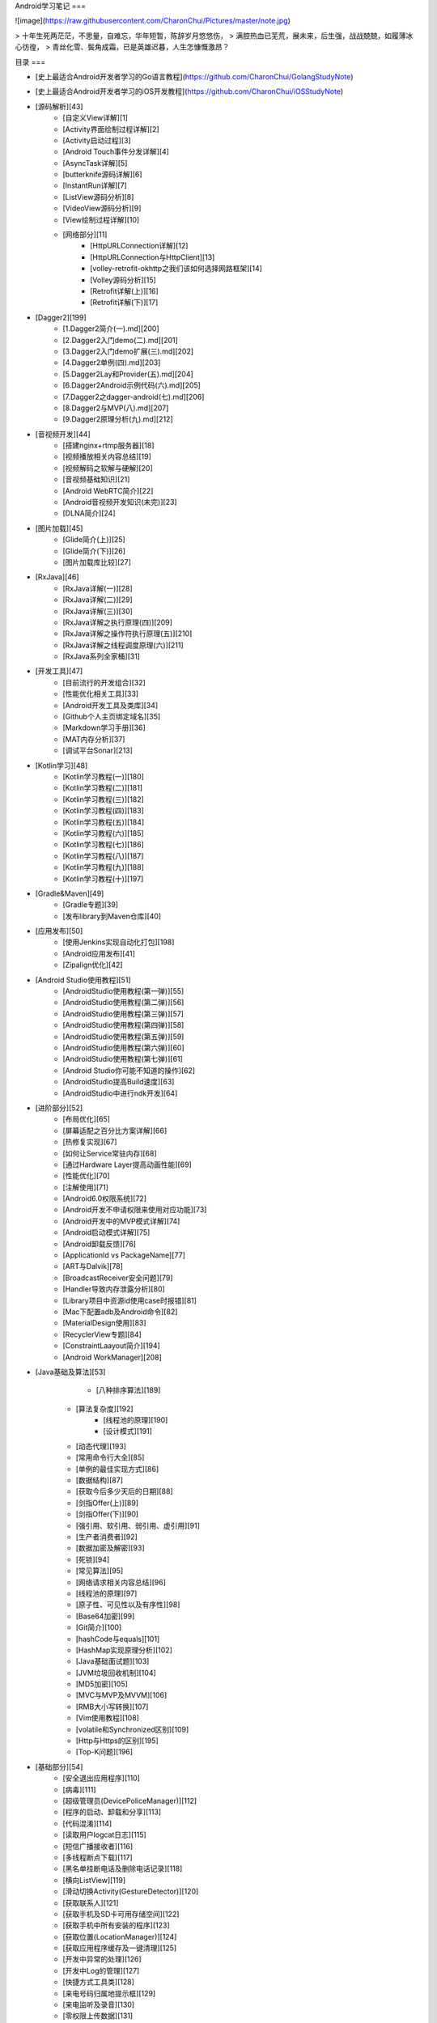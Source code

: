 Android学习笔记  
===

![image](https://raw.githubusercontent.com/CharonChui/Pictures/master/note.jpg)

> 十年生死两茫茫，不思量，自难忘，华年短暂，陈辞岁月悠悠伤，        
> 满腔热血已芜荒，展未来，后生强，战战兢兢，如履薄冰心彷徨，            
> 青丝化雪、鬓角成霜，已是英雄迟暮，人生怎慷慨激昂？


目录
===  

- [史上最适合Android开发者学习的Go语言教程](https://github.com/CharonChui/GolangStudyNote)
- [史上最适合Android开发者学习的iOS开发教程](https://github.com/CharonChui/iOSStudyNote)

- [源码解析][43] 
    - [自定义View详解][1]
    - [Activity界面绘制过程详解][2]
    - [Activity启动过程][3]
    - [Android Touch事件分发详解][4]
    - [AsyncTask详解][5]
    - [butterknife源码详解][6]
    - [InstantRun详解][7]
    - [ListView源码分析][8]
    - [VideoView源码分析][9]
    - [View绘制过程详解][10]
    - [网络部分][11]
        - [HttpURLConnection详解][12]
        - [HttpURLConnection与HttpClient][13]
        - [volley-retrofit-okhttp之我们该如何选择网路框架][14]
        - [Volley源码分析][15]
        - [Retrofit详解(上)][16]
        - [Retrofit详解(下)][17]

- [Dagger2][199]        
    - [1.Dagger2简介(一).md][200]
    - [2.Dagger2入门demo(二).md][201]    
    - [3.Dagger2入门demo扩展(三).md][202]
    - [4.Dagger2单例(四).md][203]
    - [5.Dagger2Lay和Provider(五).md][204]
    - [6.Dagger2Android示例代码(六).md][205]
    - [7.Dagger2之dagger-android(七).md][206]            
    - [8.Dagger2与MVP(八).md][207]    
    - [9.Dagger2原理分析(九).md][212]

- [音视频开发][44]
    - [搭建nginx+rtmp服务器][18]
    - [视频播放相关内容总结][19]
    - [视频解码之软解与硬解][20]
    - [音视频基础知识][21]
    - [Android WebRTC简介][22]
    - [Android音视频开发知识(未完)][23]
    - [DLNA简介][24]

-  [图片加载][45]
    - [Glide简介(上)][25]
    - [Glide简介(下)][26]
    - [图片加载库比较][27]


- [RxJava][46]
    - [RxJava详解(一)][28]
    - [RxJava详解(二)][29]
    - [RxJava详解(三)][30]
    - [RxJava详解之执行原理(四)][209]
    - [RxJava详解之操作符执行原理(五)][210]
    - [RxJava详解之线程调度原理(六)][211]
    - [RxJava系列全家桶][31]

- [开发工具][47]
    - [目前流行的开发组合][32]
    - [性能优化相关工具][33]
    - [Android开发工具及类库][34]
    - [Github个人主页绑定域名][35]
    - [Markdown学习手册][36]
    - [MAT内存分析][37]
    - [调试平台Sonar][213]

- [Kotlin学习][48]
    - [Kotlin学习教程(一)][180]
    - [Kotlin学习教程(二)][181]
    - [Kotlin学习教程(三)][182]
    - [Kotlin学习教程(四)][183]
    - [Kotlin学习教程(五)][184]
    - [Kotlin学习教程(六)][185]
    - [Kotlin学习教程(七)][186]
    - [Kotlin学习教程(八)][187]
    - [Kotlin学习教程(九)][188]
    - [Kotlin学习教程(十)][197]



- [Gradle&Maven][49]
    - [Gradle专题][39]
    - [发布library到Maven仓库][40]

- [应用发布][50]
    - [使用Jenkins实现自动化打包][198]
    - [Android应用发布][41]
    - [Zipalign优化][42]

- [Android Studio使用教程][51]
    - [AndroidStudio使用教程(第一弹)][55]
    - [AndroidStudio使用教程(第二弹)][56]    
    - [AndroidStudio使用教程(第三弹)][57]
    - [AndroidStudio使用教程(第四弹)][58]
    - [AndroidStudio使用教程(第五弹)][59]
    - [AndroidStudio使用教程(第六弹)][60]
    - [AndroidStudio使用教程(第七弹)][61]   
    - [Android Studio你可能不知道的操作][62]
    - [AndroidStudio提高Build速度][63]
    - [AndroidStudio中进行ndk开发][64]

- [进阶部分][52]  
    - [布局优化][65]
    - [屏幕适配之百分比方案详解][66]
    - [热修复实现][67]
    - [如何让Service常驻内存][68]
    - [通过Hardware Layer提高动画性能][69]
    - [性能优化][70]
    - [注解使用][71]
    - [Android6.0权限系统][72]
    - [Android开发不申请权限来使用对应功能][73]
    - [Android开发中的MVP模式详解][74]
    - [Android启动模式详解][75]
    - [Android卸载反馈][76]
    - [ApplicationId vs PackageName][77]
    - [ART与Dalvik][78]
    - [BroadcastReceiver安全问题][79]
    - [Handler导致内存泄露分析][80]
    - [Library项目中资源id使用case时报错][81]
    - [Mac下配置adb及Android命令][82]
    - [MaterialDesign使用][83]
    - [RecyclerView专题][84]
    - [ConstraintLaayout简介][194]
    - [Android WorkManager][208]

- [Java基础及算法][53]
	- [八种排序算法][189]
    - [算法复杂度][192]
	- [线程池的原理][190]
	- [设计模式][191]
    - [动态代理][193]
    - [常用命令行大全][85]
    - [单例的最佳实现方式][86]
    - [数据结构][87]
    - [获取今后多少天后的日期][88]
    - [剑指Offer(上)][89]
    - [剑指Offer(下)][90]
    - [强引用、软引用、弱引用、虚引用][91]
    - [生产者消费者][92]
    - [数据加密及解密][93]
    - [死锁][94]
    - [常见算法][95]
    - [网络请求相关内容总结][96]
    - [线程池的原理][97]
    - [原子性、可见性以及有序性][98]
    - [Base64加密][99]
    - [Git简介][100]
    - [hashCode与equals][101]
    - [HashMap实现原理分析][102]
    - [Java基础面试题][103]
    - [JVM垃圾回收机制][104]
    - [MD5加密][105]
    - [MVC与MVP及MVVM][106]
    - [RMB大小写转换][107]
    - [Vim使用教程][108]
    - [volatile和Synchronized区别][109]
    - [Http与Https的区别][195]
    - [Top-K问题][196]
- [基础部分][54] 
    - [安全退出应用程序][110]
    - [病毒][111]
    - [超级管理员(DevicePoliceManager)][112]
    - [程序的启动、卸载和分享][113]
    - [代码混淆][114]
    - [读取用户logcat日志][115]
    - [短信广播接收者][116]
    - [多线程断点下载][117]
    - [黑名单挂断电话及删除电话记录][118]
    - [横向ListView][119]
    - [滑动切换Activity(GestureDetector)][120]
    - [获取联系人][121]
    - [获取手机及SD卡可用存储空间][122]
    - [获取手机中所有安装的程序][123]
    - [获取位置(LocationManager)][124]
    - [获取应用程序缓存及一键清理][125]
    - [开发中异常的处理][126]
    - [开发中Log的管理][127]
    - [快捷方式工具类][128]
    - [来电号码归属地提示框][129]
    - [来电监听及录音][130]
    - [零权限上传数据][131]
    - [内存泄漏][132]
    - [屏幕适配][133]
    - [任务管理器(ActivityManager)][134]
    - [手机摇晃][135]
    - [竖着的Seekbar][136]
    - [数据存储][137]
    - [搜索框][138]
    - [锁屏以及解锁监听][139]
    - [文件上传][140]
    - [下拉刷新ListView][141]
    - [修改系统组件样式][142]
    - [音量及屏幕亮度调节][143]
    - [应用安装][144]
    - [应用后台唤醒后数据的刷新][145]
    - [知识大杂烩][146]
    - [资源文件拷贝的三种方式][147]
    - [自定义背景][148]
    - [自定义控件][149]
    - [自定义状态栏通知][150]
    - [自定义Toast][151]
    - [adb logcat使用简介][152]
    - [Android编码规范][153]
    - [Android动画][154]
    - [Android基础面试题][155]
    - [Android入门介绍][156]
    - [Android四大组件之ContentProvider][157]
    - [Android四大组件之Service][158]
    - [Ant打包][159]
    - [Bitmap优化][160]
    - [Fragment专题][161]
    - [Home键监听][162]
    - [HttpClient执行Get和Post请求][163]
    - [JNI_C语言基础][164]
    - [JNI基础][165]
    - [ListView专题][166]
    - [Parcelable及Serializable][167]
    - [PopupWindow细节][168]
    - [Scroller简介][169]
    - [ScrollingTabs][170]
    - [SDK Manager无法更新的问题][171]
    - [Selector使用][172]
    - [SlidingMenu][173]
    - [String格式化][174]
    - [TextView跑马灯效果][175]
    - [WebView总结][176]
    - [Widget(窗口小部件)][177]
    - [Wifi状态监听][178]
    - [XmlPullParser][179]
    

[1]: https://github.com/CharonChui/AndroidNote/blob/master/SourceAnalysis/%E8%87%AA%E5%AE%9A%E4%B9%89View%E8%AF%A6%E8%A7%A3.md        "自定义View详解" 
[2]: https://github.com/CharonChui/AndroidNote/blob/master/SourceAnalysis/Activity%E7%95%8C%E9%9D%A2%E7%BB%98%E5%88%B6%E8%BF%87%E7%A8%8B%E8%AF%A6%E8%A7%A3.md  "Activity界面绘制过程详解" 
[3]: https://github.com/CharonChui/AndroidNote/blob/master/SourceAnalysis/Activity%E5%90%AF%E5%8A%A8%E8%BF%87%E7%A8%8B.md    "Activity启动过程"
[4]: https://github.com/CharonChui/AndroidNote/blob/master/SourceAnalysis/Android%20Touch%E4%BA%8B%E4%BB%B6%E5%88%86%E5%8F%91%E8%AF%A6%E8%A7%A3.md    "Android Touch事件分发详解"
[5]: https://github.com/CharonChui/AndroidNote/blob/master/SourceAnalysis/AsyncTask%E8%AF%A6%E8%A7%A3.md   "AsyncTask详解"
[6]: https://github.com/CharonChui/AndroidNote/blob/master/SourceAnalysis/butterknife%E6%BA%90%E7%A0%81%E8%AF%A6%E8%A7%A3.md   "butterknife源码详解"
[7]: https://github.com/CharonChui/AndroidNote/blob/master/SourceAnalysis/InstantRun%E8%AF%A6%E8%A7%A3.md   "InstantRun详解"
[8]: https://github.com/CharonChui/AndroidNote/blob/master/SourceAnalysis/ListView源码分析.md   "ListView源码分析"
[9]: https://github.com/CharonChui/AndroidNote/blob/master/SourceAnalysis/VideoView%E6%BA%90%E7%A0%81%E5%88%86%E6%9E%90.md   "VideoView源码分析"
[10]: https://github.com/CharonChui/AndroidNote/blob/master/SourceAnalysis/View%E7%BB%98%E5%88%B6%E8%BF%87%E7%A8%8B%E8%AF%A6%E8%A7%A3.md   "View绘制过程详解"
[11]: https://github.com/CharonChui/AndroidNote/tree/master/SourceAnalysis/Netowork   "网络部分"
[12]: https://github.com/CharonChui/AndroidNote/blob/master/SourceAnalysis/Netowork/HttpURLConnection%E8%AF%A6%E8%A7%A3.md   "HttpURLConnection详解"
[13]: https://github.com/CharonChui/AndroidNote/blob/master/SourceAnalysis/Netowork/HttpURLConnection%E4%B8%8EHttpClient.md   "HttpURLConnection与HttpClient"
[14]: https://github.com/CharonChui/AndroidNote/blob/master/SourceAnalysis/Netowork/volley-retrofit-okhttp%E4%B9%8B%E6%88%91%E4%BB%AC%E8%AF%A5%E5%A6%82%E4%BD%95%E9%80%89%E6%8B%A9%E7%BD%91%E8%B7%AF%E6%A1%86%E6%9E%B6.md   "volley-retrofit-okhttp之我们该如何选择网路框架"
[15]: https://github.com/CharonChui/AndroidNote/blob/master/SourceAnalysis/Netowork/Volley%E6%BA%90%E7%A0%81%E5%88%86%E6%9E%90.md   "Volley源码分析"
[16]: https://github.com/CharonChui/AndroidNote/blob/master/SourceAnalysis/Netowork/Retrofit%E8%AF%A6%E8%A7%A3(%E4%B8%8A).md   "Retrofit详解(上)"
[17]: https://github.com/CharonChui/AndroidNote/blob/master/SourceAnalysis/Netowork/Retrofit%E8%AF%A6%E8%A7%A3(%E4%B8%8B).md   "Retrofit详解(下)"
[18]: https://github.com/CharonChui/AndroidNote/blob/master/VideoDevelopment/%E6%90%AD%E5%BB%BAnginx%2Brtmp%E6%9C%8D%E5%8A%A1%E5%99%A8.md   "搭建nginx+rtmp服务器"
[19]: https://github.com/CharonChui/AndroidNote/blob/master/VideoDevelopment/%E8%A7%86%E9%A2%91%E6%92%AD%E6%94%BE%E7%9B%B8%E5%85%B3%E5%86%85%E5%AE%B9%E6%80%BB%E7%BB%93.md   "视频播放相关内容总结"
[20]: https://github.com/CharonChui/AndroidNote/blob/master/VideoDevelopment/%E8%A7%86%E9%A2%91%E8%A7%A3%E7%A0%81%E4%B9%8B%E8%BD%AF%E8%A7%A3%E4%B8%8E%E7%A1%AC%E8%A7%A3.md   "视频解码之软解与硬解"
[21]: https://github.com/CharonChui/AndroidNote/blob/master/VideoDevelopment/%E9%9F%B3%E8%A7%86%E9%A2%91%E5%9F%BA%E7%A1%80%E7%9F%A5%E8%AF%86.md   "音视频基础知识"
[22]: https://github.com/CharonChui/AndroidNote/blob/master/VideoDevelopment/Android%20WebRTC%E7%AE%80%E4%BB%8B.md   "Android WebRTC简介"
[23]: https://github.com/CharonChui/AndroidNote/blob/master/VideoDevelopment/Android%E9%9F%B3%E8%A7%86%E9%A2%91%E5%BC%80%E5%8F%91.md   "Android音视频开发知识"
[24]: https://github.com/CharonChui/AndroidNote/blob/master/VideoDevelopment/DLNA%E7%AE%80%E4%BB%8B.md   "DLNA简介"
[25]: https://github.com/CharonChui/AndroidNote/blob/master/ImageLoaderLibrary/Glide%E7%AE%80%E4%BB%8B(%E4%B8%8A).md   "Glide简介(上)"
[26]: https://github.com/CharonChui/AndroidNote/blob/master/ImageLoaderLibrary/Glide%E7%AE%80%E4%BB%8B(%E4%B8%8B).md   "Glide简介(下)"
[27]: https://github.com/CharonChui/AndroidNote/blob/master/ImageLoaderLibrary/%E5%9B%BE%E7%89%87%E5%8A%A0%E8%BD%BD%E5%BA%93%E6%AF%94%E8%BE%83.md   "图片加载库比较"
[28]: https://github.com/CharonChui/AndroidNote/blob/master/RxJavaPart/1.RxJava%E8%AF%A6%E8%A7%A3(%E4%B8%80).md   "RxJava详解(一)"
[29]: https://github.com/CharonChui/AndroidNote/blob/master/RxJavaPart/2.RxJava%E8%AF%A6%E8%A7%A3(%E4%BA%8C).md   "RxJava详解(二)"
[30]: https://github.com/CharonChui/AndroidNote/blob/master/RxJavaPart/3.RxJava%E8%AF%A6%E8%A7%A3(%E4%B8%89).md   "RxJava详解(三)"
[31]: https://github.com/CharonChui/AndroidNote/blob/master/RxJavaPart/7.RxJava%E7%B3%BB%E5%88%97%E5%85%A8%E5%AE%B6%E6%A1%B6.md   "RxJava系列全家桶"
[32]: https://github.com/CharonChui/AndroidNote/blob/master/Tools%26Library/%E7%9B%AE%E5%89%8D%E6%B5%81%E8%A1%8C%E7%9A%84%E5%BC%80%E5%8F%91%E7%BB%84%E5%90%88.md   "目前流行的开发组合"
[33]: https://github.com/CharonChui/AndroidNote/blob/master/Tools%26Library/%E6%80%A7%E8%83%BD%E4%BC%98%E5%8C%96%E7%9B%B8%E5%85%B3%E5%B7%A5%E5%85%B7.md   "性能优化相关工具"
[34]: https://github.com/CharonChui/AndroidNote/blob/master/Tools%26Library/Android%E5%BC%80%E5%8F%91%E5%B7%A5%E5%85%B7%E5%8F%8A%E7%B1%BB%E5%BA%93.md   "Android开发工具及类库"
[35]: https://github.com/CharonChui/AndroidNote/blob/master/Tools%26Library/Github%E4%B8%AA%E4%BA%BA%E4%B8%BB%E9%A1%B5%E7%BB%91%E5%AE%9A%E5%9F%9F%E5%90%8D.md   "Github个人主页绑定域名"
[36]: https://github.com/CharonChui/AndroidNote/blob/master/Tools%26Library/Markdown%E5%AD%A6%E4%B9%A0%E6%89%8B%E5%86%8C.md   "Markdown学习手册"
[37]: https://github.com/CharonChui/AndroidNote/blob/master/Tools%26Library/MAT%E5%86%85%E5%AD%98%E5%88%86%E6%9E%90.md   "MAT内存分析"
[38]: https://github.com/CharonChui/AndroidNote/blob/master/KotlinCourse/Kotlin%E5%AD%A6%E4%B9%A0%E6%95%99%E7%A8%8B(%E4%B8%80).md   "Kotlin学习教程(一)(未完)"
[39]: https://github.com/CharonChui/AndroidNote/blob/master/Gradle%26Maven/Gradle%E4%B8%93%E9%A2%98.md   "Gradle专题"
[40]: https://github.com/CharonChui/AndroidNote/blob/master/Gradle%26Maven/%E5%8F%91%E5%B8%83library%E5%88%B0Maven%E4%BB%93%E5%BA%93.md   "发布library到Maven仓库"
[41]: https://github.com/CharonChui/AndroidNote/blob/master/AppPublish/Android%E5%BA%94%E7%94%A8%E5%8F%91%E5%B8%83.md   "Android应用发布"
[42]: https://github.com/CharonChui/AndroidNote/blob/master/AppPublish/Zipalign%E4%BC%98%E5%8C%96.md   "Zipalign优化"
[43]: https://github.com/CharonChui/AndroidNote/tree/master/SourceAnalysis   "源码解析"
[44]: https://github.com/CharonChui/AndroidNote/tree/master/VideoDevelopment   "音视频开发"
[45]: https://github.com/CharonChui/AndroidNote/tree/master/ImageLoaderLibrary   "图片加载"
[46]: https://github.com/CharonChui/AndroidNote/tree/master/RxJavaPart   "RxJava"
[47]: https://github.com/CharonChui/AndroidNote/tree/master/Tools%26Library   "开发工具"
[48]: https://github.com/CharonChui/AndroidNote/tree/master/KotlinCourse   "Kotlin学习"
[49]: https://github.com/CharonChui/AndroidNote/tree/master/Gradle%26Maven   "Gradle&Maven"
[50]: https://github.com/CharonChui/AndroidNote/tree/master/AppPublish   "应用发布"
[51]: https://github.com/CharonChui/AndroidNote/tree/master/AndroidStudioCourse   "Android Studio使用教程"
[52]: https://github.com/CharonChui/AndroidNote/tree/master/AdavancedPart   "进阶部分"
[53]: https://github.com/CharonChui/AndroidNote/tree/master/JavaKnowledge   "Java基础及算法"
[54]: https://github.com/CharonChui/AndroidNote/tree/master/BasicKnowledge   "基础部分"
[55]: https://github.com/CharonChui/AndroidNote/blob/master/AndroidStudioCourse/AndroidStudio%E4%BD%BF%E7%94%A8%E6%95%99%E7%A8%8B(%E7%AC%AC%E4%B8%80%E5%BC%B9).md   "AndroidStudio使用教程(第一弹)"
[56]: https://github.com/CharonChui/AndroidNote/blob/master/AndroidStudioCourse/AndroidStudio%E4%BD%BF%E7%94%A8%E6%95%99%E7%A8%8B(%E7%AC%AC%E4%BA%8C%E5%BC%B9).md   "AndroidStudio使用教程(第二弹)"
[57]: https://github.com/CharonChui/AndroidNote/blob/master/AndroidStudioCourse/AndroidStudio%E4%BD%BF%E7%94%A8%E6%95%99%E7%A8%8B(%E7%AC%AC%E4%B8%89%E5%BC%B9).md   "AndroidStudio使用教程(第三弹)"
[58]: https://github.com/CharonChui/AndroidNote/blob/master/AndroidStudioCourse/AndroidStudio%E4%BD%BF%E7%94%A8%E6%95%99%E7%A8%8B(%E7%AC%AC%E5%9B%9B%E5%BC%B9).md   "AndroidStudio使用教程(第四弹)"
[59]: https://github.com/CharonChui/AndroidNote/blob/master/AndroidStudioCourse/AndroidStudio%E4%BD%BF%E7%94%A8%E6%95%99%E7%A8%8B(%E7%AC%AC%E4%BA%94%E5%BC%B9).md   "AndroidStudio使用教程(第五弹)"
[60]: https://github.com/CharonChui/AndroidNote/blob/master/AndroidStudioCourse/AndroidStudio%E4%BD%BF%E7%94%A8%E6%95%99%E7%A8%8B(%E7%AC%AC%E5%85%AD%E5%BC%B9).md   "AndroidStudio使用教程(第六弹)"
[61]: https://github.com/CharonChui/AndroidNote/blob/master/AndroidStudioCourse/AndroidStudio%E4%BD%BF%E7%94%A8%E6%95%99%E7%A8%8B(%E7%AC%AC%E4%B8%83%E5%BC%B9).md   "AndroidStudio使用教程(第七弹)"
[62]: https://github.com/CharonChui/AndroidNote/blob/master/AndroidStudioCourse/Android%20Studio%E4%BD%A0%E5%8F%AF%E8%83%BD%E4%B8%8D%E7%9F%A5%E9%81%93%E7%9A%84%E6%93%8D%E4%BD%9C.md   "Android Studio你可能不知道的操作"
[63]: https://github.com/CharonChui/AndroidNote/blob/master/AndroidStudioCourse/AndroidStudio%E6%8F%90%E9%AB%98Build%E9%80%9F%E5%BA%A6.md   "AndroidStudio提高Build速度"
[64]: https://github.com/CharonChui/AndroidNote/blob/master/AndroidStudioCourse/AndroidStudio%E4%B8%AD%E8%BF%9B%E8%A1%8Cndk%E5%BC%80%E5%8F%91.md   "AndroidStudio中进行ndk开发"
[65]: https://github.com/CharonChui/AndroidNote/blob/master/AdavancedPart/%E5%B8%83%E5%B1%80%E4%BC%98%E5%8C%96.md   "布局优化"
[66]: https://github.com/CharonChui/AndroidNote/blob/master/AdavancedPart/%E5%B1%8F%E5%B9%95%E9%80%82%E9%85%8D%E4%B9%8B%E7%99%BE%E5%88%86%E6%AF%94%E6%96%B9%E6%A1%88%E8%AF%A6%E8%A7%A3.md   "屏幕适配之百分比方案详解"
[67]: https://github.com/CharonChui/AndroidNote/blob/master/AdavancedPart/%E7%83%AD%E4%BF%AE%E5%A4%8D%E5%AE%9E%E7%8E%B0.md   "热修复实现"
[68]: https://github.com/CharonChui/AndroidNote/blob/master/AdavancedPart/%E5%A6%82%E4%BD%95%E8%AE%A9Service%E5%B8%B8%E9%A9%BB%E5%86%85%E5%AD%98.md   "如何让Service常驻内存"
[69]: https://github.com/CharonChui/AndroidNote/blob/master/AdavancedPart/%E9%80%9A%E8%BF%87Hardware%20Layer%E6%8F%90%E9%AB%98%E5%8A%A8%E7%94%BB%E6%80%A7%E8%83%BD.md   "通过Hardware Layer提高动画性能"
[70]: https://github.com/CharonChui/AndroidNote/blob/master/AdavancedPart/%E6%80%A7%E8%83%BD%E4%BC%98%E5%8C%96.md   "性能优化"
[71]: https://github.com/CharonChui/AndroidNote/blob/master/AdavancedPart/%E6%B3%A8%E8%A7%A3%E4%BD%BF%E7%94%A8.md   "注解使用"
[72]: https://github.com/CharonChui/AndroidNote/blob/master/AdavancedPart/Android6.0%E6%9D%83%E9%99%90%E7%B3%BB%E7%BB%9F.md   "Android6.0权限系统"
[73]: https://github.com/CharonChui/AndroidNote/blob/master/AdavancedPart/Android%E5%BC%80%E5%8F%91%E4%B8%8D%E7%94%B3%E8%AF%B7%E6%9D%83%E9%99%90%E6%9D%A5%E4%BD%BF%E7%94%A8%E5%AF%B9%E5%BA%94%E5%8A%9F%E8%83%BD.md   "Android开发不申请权限来使用对应功能"
[74]: https://github.com/CharonChui/AndroidNote/blob/master/AdavancedPart/Android%E5%BC%80%E5%8F%91%E4%B8%AD%E7%9A%84MVP%E6%A8%A1%E5%BC%8F%E8%AF%A6%E8%A7%A3.md   "Android开发中的MVP模式详解"
[75]: https://github.com/CharonChui/AndroidNote/blob/master/AdavancedPart/Android%E5%90%AF%E5%8A%A8%E6%A8%A1%E5%BC%8F%E8%AF%A6%E8%A7%A3.md   "Android启动模式详解"
[76]: https://github.com/CharonChui/AndroidNote/blob/master/AdavancedPart/Android%E5%8D%B8%E8%BD%BD%E5%8F%8D%E9%A6%88.md   "Android卸载反馈"
[77]: https://github.com/CharonChui/AndroidNote/blob/master/AdavancedPart/ApplicationId%20vs%20PackageName.md   "ApplicationId vs PackageName"
[78]: https://github.com/CharonChui/AndroidNote/blob/master/AdavancedPart/ART%E4%B8%8EDalvik.md   "ART与Dalvik"
[79]: https://github.com/CharonChui/AndroidNote/blob/master/AdavancedPart/BroadcastReceiver%E5%AE%89%E5%85%A8%E9%97%AE%E9%A2%98.md   "BroadcastReceiver安全问题"
[80]: https://github.com/CharonChui/AndroidNote/blob/master/AdavancedPart/Handler%E5%AF%BC%E8%87%B4%E5%86%85%E5%AD%98%E6%B3%84%E9%9C%B2%E5%88%86%E6%9E%90.md   "Handler导致内存泄露分析"
[81]: https://github.com/CharonChui/AndroidNote/blob/master/AdavancedPart/Library%E9%A1%B9%E7%9B%AE%E4%B8%AD%E8%B5%84%E6%BA%90id%E4%BD%BF%E7%94%A8case%E6%97%B6%E6%8A%A5%E9%94%99.md   "Library项目中资源id使用case时报错"
[82]: https://github.com/CharonChui/AndroidNote/blob/master/AdavancedPart/Mac%E4%B8%8B%E9%85%8D%E7%BD%AEadb%E5%8F%8AAndroid%E5%91%BD%E4%BB%A4.md   "Mac下配置adb及Android命令"
[83]: https://github.com/CharonChui/AndroidNote/blob/master/AdavancedPart/MaterialDesign%E4%BD%BF%E7%94%A8.md   "MaterialDesign使用"
[84]: https://github.com/CharonChui/AndroidNote/blob/master/AdavancedPart/RecyclerView%E4%B8%93%E9%A2%98.md   "RecyclerView专题"
[85]: https://github.com/CharonChui/AndroidNote/blob/master/JavaKnowledge/%E5%B8%B8%E7%94%A8%E5%91%BD%E4%BB%A4%E8%A1%8C%E5%A4%A7%E5%85%A8.md   "常用命令行大全"
[86]: https://github.com/CharonChui/AndroidNote/blob/master/JavaKnowledge/%E5%8D%95%E4%BE%8B%E7%9A%84%E6%9C%80%E4%BD%B3%E5%AE%9E%E7%8E%B0%E6%96%B9%E5%BC%8F.md   "单例的最佳实现方式"
[87]: https://github.com/CharonChui/AndroidNote/blob/master/JavaKnowledge/%E6%95%B0%E6%8D%AE%E7%BB%93%E6%9E%84.md   "数据结构"
[88]: https://github.com/CharonChui/AndroidNote/blob/master/JavaKnowledge/%E8%8E%B7%E5%8F%96%E4%BB%8A%E5%90%8E%E5%A4%9A%E5%B0%91%E5%A4%A9%E5%90%8E%E7%9A%84%E6%97%A5%E6%9C%9F.md   "获取今后多少天后的日期"
[89]: https://github.com/CharonChui/AndroidNote/blob/master/JavaKnowledge/%E5%89%91%E6%8C%87Offer(%E4%B8%8A).md   "剑指Offer(上)"
[90]: https://github.com/CharonChui/AndroidNote/blob/master/JavaKnowledge/剑指Offer(下).md   "剑指Offer(下)"
[91]: https://github.com/CharonChui/AndroidNote/blob/master/JavaKnowledge/%E5%BC%BA%E5%BC%95%E7%94%A8%E3%80%81%E8%BD%AF%E5%BC%95%E7%94%A8%E3%80%81%E5%BC%B1%E5%BC%95%E7%94%A8%E3%80%81%E8%99%9A%E5%BC%95%E7%94%A8.md   "强引用、软引用、弱引用、虚引用"
[92]: https://github.com/CharonChui/AndroidNote/blob/master/JavaKnowledge/%E7%94%9F%E4%BA%A7%E8%80%85%E6%B6%88%E8%B4%B9%E8%80%85.md   "生产者消费者"
[93]: https://github.com/CharonChui/AndroidNote/blob/master/JavaKnowledge/%E6%95%B0%E6%8D%AE%E5%8A%A0%E5%AF%86%E5%8F%8A%E8%A7%A3%E5%AF%86.md   "数据加密及解密"
[94]: https://github.com/CharonChui/AndroidNote/blob/master/JavaKnowledge/%E6%AD%BB%E9%94%81.md   "死锁"
[95]: https://github.com/CharonChui/AndroidNote/blob/master/JavaKnowledge/%E5%B8%B8%E8%A7%81%E7%AE%97%E6%B3%95.md   "算法"
[96]: https://github.com/CharonChui/AndroidNote/blob/master/JavaKnowledge/%E7%BD%91%E7%BB%9C%E8%AF%B7%E6%B1%82%E7%9B%B8%E5%85%B3%E5%86%85%E5%AE%B9%E6%80%BB%E7%BB%93.md   "网络请求相关内容总结"
[97]: https://github.com/CharonChui/AndroidNote/blob/master/JavaKnowledge/%E7%BA%BF%E7%A8%8B%E6%B1%A0%E7%9A%84%E5%8E%9F%E7%90%86.md   "线程池的原理"
[98]: https://github.com/CharonChui/AndroidNote/blob/master/JavaKnowledge/%E5%8E%9F%E5%AD%90%E6%80%A7%E3%80%81%E5%8F%AF%E8%A7%81%E6%80%A7%E4%BB%A5%E5%8F%8A%E6%9C%89%E5%BA%8F%E6%80%A7.md   "原子性、可见性以及有序性"
[99]: https://github.com/CharonChui/AndroidNote/blob/master/JavaKnowledge/Base64%E5%8A%A0%E5%AF%86.md   "Base64加密"
[100]: https://github.com/CharonChui/AndroidNote/blob/master/JavaKnowledge/Git%E7%AE%80%E4%BB%8B.md   "Git简介"
[101]: https://github.com/CharonChui/AndroidNote/blob/master/JavaKnowledge/hashCode%E4%B8%8Eequals.md   "hashCode与equals"
[102]: https://github.com/CharonChui/AndroidNote/blob/master/JavaKnowledge/HashMap%E5%AE%9E%E7%8E%B0%E5%8E%9F%E7%90%86%E5%88%86%E6%9E%90.md   "HashMap实现原理分析"
[103]: https://github.com/CharonChui/AndroidNote/blob/master/JavaKnowledge/Java%E5%9F%BA%E7%A1%80%E9%9D%A2%E8%AF%95%E9%A2%98.md   "Java基础面试题"
[104]: https://github.com/CharonChui/AndroidNote/blob/master/JavaKnowledge/JVM%E5%9E%83%E5%9C%BE%E5%9B%9E%E6%94%B6%E6%9C%BA%E5%88%B6.md   "JVM垃圾回收机制"
[105]: https://github.com/CharonChui/AndroidNote/blob/master/JavaKnowledge/MD5%E5%8A%A0%E5%AF%86.md   "MD5加密"
[106]: https://github.com/CharonChui/AndroidNote/blob/master/JavaKnowledge/MVC%E4%B8%8EMVP%E5%8F%8AMVVM.md   "MVC与MVP及MVVM"
[107]: https://github.com/CharonChui/AndroidNote/blob/master/JavaKnowledge/RMB%E5%A4%A7%E5%B0%8F%E5%86%99%E8%BD%AC%E6%8D%A2.md   "RMB大小写转换"
[108]: https://github.com/CharonChui/AndroidNote/blob/master/JavaKnowledge/Vim%E4%BD%BF%E7%94%A8%E6%95%99%E7%A8%8B.md   "Vim使用教程"
[109]: https://github.com/CharonChui/AndroidNote/blob/master/JavaKnowledge/volatile%E5%92%8CSynchronized%E5%8C%BA%E5%88%AB.md   "volatile和Synchronized区别"
[110]: https://github.com/CharonChui/AndroidNote/blob/master/BasicKnowledge/%E5%AE%89%E5%85%A8%E9%80%80%E5%87%BA%E5%BA%94%E7%94%A8%E7%A8%8B%E5%BA%8F.md   "安全退出应用程序"
[111]: https://github.com/CharonChui/AndroidNote/blob/master/BasicKnowledge/%E7%97%85%E6%AF%92.md   "病毒"
[112]: https://github.com/CharonChui/AndroidNote/blob/master/BasicKnowledge/%E8%B6%85%E7%BA%A7%E7%AE%A1%E7%90%86%E5%91%98(DevicePoliceManager).md   "超级管理员(DevicePoliceManager)"
[113]: https://github.com/CharonChui/AndroidNote/blob/master/BasicKnowledge/%E7%A8%8B%E5%BA%8F%E7%9A%84%E5%90%AF%E5%8A%A8%E3%80%81%E5%8D%B8%E8%BD%BD%E5%92%8C%E5%88%86%E4%BA%AB.md   "程序的启动、卸载和分享"
[114]: https://github.com/CharonChui/AndroidNote/blob/master/BasicKnowledge/%E4%BB%A3%E7%A0%81%E6%B7%B7%E6%B7%86.md   "代码混淆"
[115]: https://github.com/CharonChui/AndroidNote/blob/master/BasicKnowledge/%E8%AF%BB%E5%8F%96%E7%94%A8%E6%88%B7logcat%E6%97%A5%E5%BF%97.md   "读取用户logcat日志"
[116]: https://github.com/CharonChui/AndroidNote/blob/master/BasicKnowledge/%E7%9F%AD%E4%BF%A1%E5%B9%BF%E6%92%AD%E6%8E%A5%E6%94%B6%E8%80%85.md   "短信广播接收者"
[117]: https://github.com/CharonChui/AndroidNote/blob/master/BasicKnowledge/%E5%A4%9A%E7%BA%BF%E7%A8%8B%E6%96%AD%E7%82%B9%E4%B8%8B%E8%BD%BD.md   "多线程断点下载"
[118]: https://github.com/CharonChui/AndroidNote/blob/master/BasicKnowledge/%E9%BB%91%E5%90%8D%E5%8D%95%E6%8C%82%E6%96%AD%E7%94%B5%E8%AF%9D%E5%8F%8A%E5%88%A0%E9%99%A4%E7%94%B5%E8%AF%9D%E8%AE%B0%E5%BD%95.md   "黑名单挂断电话及删除电话记录"
[119]: https://github.com/CharonChui/AndroidNote/blob/master/BasicKnowledge/%E6%A8%AA%E5%90%91ListView.md   "横向ListView"
[120]: https://github.com/CharonChui/AndroidNote/blob/master/BasicKnowledge/%E6%BB%91%E5%8A%A8%E5%88%87%E6%8D%A2Activity(GestureDetector).md   "滑动切换Activity(GestureDetector)"
[121]: https://github.com/CharonChui/AndroidNote/blob/master/BasicKnowledge/%E8%8E%B7%E5%8F%96%E8%81%94%E7%B3%BB%E4%BA%BA.md   "获取联系人"
[122]: https://github.com/CharonChui/AndroidNote/blob/master/BasicKnowledge/%E8%8E%B7%E5%8F%96%E6%89%8B%E6%9C%BA%E5%8F%8ASD%E5%8D%A1%E5%8F%AF%E7%94%A8%E5%AD%98%E5%82%A8%E7%A9%BA%E9%97%B4.md   "获取手机及SD卡可用存储空间"
[123]: https://github.com/CharonChui/AndroidNote/blob/master/BasicKnowledge/%E8%8E%B7%E5%8F%96%E6%89%8B%E6%9C%BA%E4%B8%AD%E6%89%80%E6%9C%89%E5%AE%89%E8%A3%85%E7%9A%84%E7%A8%8B%E5%BA%8F.md   "获取手机中所有安装的程序"
[124]: https://github.com/CharonChui/AndroidNote/blob/master/BasicKnowledge/%E8%8E%B7%E5%8F%96%E4%BD%8D%E7%BD%AE(LocationManager).md   "获取位置(LocationManager)"
[125]: https://github.com/CharonChui/AndroidNote/blob/master/BasicKnowledge/%E8%8E%B7%E5%8F%96%E5%BA%94%E7%94%A8%E7%A8%8B%E5%BA%8F%E7%BC%93%E5%AD%98%E5%8F%8A%E4%B8%80%E9%94%AE%E6%B8%85%E7%90%86.md   "获取应用程序缓存及一键清理"
[126]: https://github.com/CharonChui/AndroidNote/blob/master/BasicKnowledge/%E5%BC%80%E5%8F%91%E4%B8%AD%E5%BC%82%E5%B8%B8%E7%9A%84%E5%A4%84%E7%90%86.md   "开发中异常的处理"
[127]: https://github.com/CharonChui/AndroidNote/blob/master/BasicKnowledge/%E5%BC%80%E5%8F%91%E4%B8%ADLog%E7%9A%84%E7%AE%A1%E7%90%86.md   "开发中Log的管理"
[128]: https://github.com/CharonChui/AndroidNote/blob/master/BasicKnowledge/%E5%BF%AB%E6%8D%B7%E6%96%B9%E5%BC%8F%E5%B7%A5%E5%85%B7%E7%B1%BB.md   "快捷方式工具类"
[129]: https://github.com/CharonChui/AndroidNote/blob/master/BasicKnowledge/%E6%9D%A5%E7%94%B5%E5%8F%B7%E7%A0%81%E5%BD%92%E5%B1%9E%E5%9C%B0%E6%8F%90%E7%A4%BA%E6%A1%86.md   "来电号码归属地提示框"
[130]: https://github.com/CharonChui/AndroidNote/blob/master/BasicKnowledge/%E6%9D%A5%E7%94%B5%E7%9B%91%E5%90%AC%E5%8F%8A%E5%BD%95%E9%9F%B3.md   "来电监听及录音"
[131]: https://github.com/CharonChui/AndroidNote/blob/master/BasicKnowledge/%E9%9B%B6%E6%9D%83%E9%99%90%E4%B8%8A%E4%BC%A0%E6%95%B0%E6%8D%AE.md   "零权限上传数据"
[132]: https://github.com/CharonChui/AndroidNote/blob/master/BasicKnowledge/%E5%86%85%E5%AD%98%E6%B3%84%E6%BC%8F.md   "内存泄漏"
[133]: https://github.com/CharonChui/AndroidNote/blob/master/BasicKnowledge/%E5%B1%8F%E5%B9%95%E9%80%82%E9%85%8D.md   "屏幕适配"
[134]: https://github.com/CharonChui/AndroidNote/blob/master/BasicKnowledge/%E4%BB%BB%E5%8A%A1%E7%AE%A1%E7%90%86%E5%99%A8(ActivityManager).md   "任务管理器(ActivityManager)"
[135]: https://github.com/CharonChui/AndroidNote/blob/master/BasicKnowledge/%E6%89%8B%E6%9C%BA%E6%91%87%E6%99%83.md   "手机摇晃"
[136]: https://github.com/CharonChui/AndroidNote/blob/master/BasicKnowledge/%E7%AB%96%E7%9D%80%E7%9A%84Seekbar.md   "竖着的Seekbar"
[137]: https://github.com/CharonChui/AndroidNote/blob/master/BasicKnowledge/%E6%95%B0%E6%8D%AE%E5%AD%98%E5%82%A8.md   "数据存储"
[138]: https://github.com/CharonChui/AndroidNote/blob/master/BasicKnowledge/%E6%90%9C%E7%B4%A2%E6%A1%86.md   "搜索框"
[139]: https://github.com/CharonChui/AndroidNote/blob/master/BasicKnowledge/%E9%94%81%E5%B1%8F%E4%BB%A5%E5%8F%8A%E8%A7%A3%E9%94%81%E7%9B%91%E5%90%AC.md   "锁屏以及解锁监听"
[140]: https://github.com/CharonChui/AndroidNote/blob/master/BasicKnowledge/%E6%96%87%E4%BB%B6%E4%B8%8A%E4%BC%A0.md   "文件上传"
[141]: https://github.com/CharonChui/AndroidNote/blob/master/BasicKnowledge/%E4%B8%8B%E6%8B%89%E5%88%B7%E6%96%B0ListView.md   "下拉刷新ListView"
[142]: https://github.com/CharonChui/AndroidNote/blob/master/BasicKnowledge/%E4%BF%AE%E6%94%B9%E7%B3%BB%E7%BB%9F%E7%BB%84%E4%BB%B6%E6%A0%B7%E5%BC%8F.md   "修改系统组件样式"
[143]: https://github.com/CharonChui/AndroidNote/blob/master/BasicKnowledge/%E9%9F%B3%E9%87%8F%E5%8F%8A%E5%B1%8F%E5%B9%95%E4%BA%AE%E5%BA%A6%E8%B0%83%E8%8A%82.md   "音量及屏幕亮度调节"
[144]: https://github.com/CharonChui/AndroidNote/blob/master/BasicKnowledge/%E5%BA%94%E7%94%A8%E5%AE%89%E8%A3%85.md   "应用安装"
[145]: https://github.com/CharonChui/AndroidNote/blob/master/BasicKnowledge/%E5%BA%94%E7%94%A8%E5%90%8E%E5%8F%B0%E5%94%A4%E9%86%92%E5%90%8E%E6%95%B0%E6%8D%AE%E7%9A%84%E5%88%B7%E6%96%B0.md   "应用后台唤醒后数据的刷新"
[146]: https://github.com/CharonChui/AndroidNote/blob/master/BasicKnowledge/%E7%9F%A5%E8%AF%86%E5%A4%A7%E6%9D%82%E7%83%A9.md   "知识大杂烩"
[147]: https://github.com/CharonChui/AndroidNote/blob/master/BasicKnowledge/%E8%B5%84%E6%BA%90%E6%96%87%E4%BB%B6%E6%8B%B7%E8%B4%9D%E7%9A%84%E4%B8%89%E7%A7%8D%E6%96%B9%E5%BC%8F.md   "资源文件拷贝的三种方式"
[148]: https://github.com/CharonChui/AndroidNote/blob/master/BasicKnowledge/%E8%87%AA%E5%AE%9A%E4%B9%89%E8%83%8C%E6%99%AF.md   "自定义背景"
[149]: https://github.com/CharonChui/AndroidNote/blob/master/BasicKnowledge/%E8%87%AA%E5%AE%9A%E4%B9%89%E6%8E%A7%E4%BB%B6.md   "自定义控件"
[150]: https://github.com/CharonChui/AndroidNote/blob/master/BasicKnowledge/%E8%87%AA%E5%AE%9A%E4%B9%89%E7%8A%B6%E6%80%81%E6%A0%8F%E9%80%9A%E7%9F%A5.md   "自定义状态栏通知"
[151]: https://github.com/CharonChui/AndroidNote/blob/master/BasicKnowledge/%E8%87%AA%E5%AE%9A%E4%B9%89Toast.md   "自定义Toast"
[152]: https://github.com/CharonChui/AndroidNote/blob/master/BasicKnowledge/adb%20logcat%E4%BD%BF%E7%94%A8%E7%AE%80%E4%BB%8B.md   "adb logcat使用简介"
[153]: https://github.com/CharonChui/AndroidNote/blob/master/BasicKnowledge/Android%E7%BC%96%E7%A0%81%E8%A7%84%E8%8C%83.md   "Android编码规范"
[154]: https://github.com/CharonChui/AndroidNote/blob/master/BasicKnowledge/Android%E5%8A%A8%E7%94%BB.md   "Android动画"
[155]: https://github.com/CharonChui/AndroidNote/blob/master/BasicKnowledge/Android%E5%9F%BA%E7%A1%80%E9%9D%A2%E8%AF%95%E9%A2%98.md   "Android基础面试题"
[156]: https://github.com/CharonChui/AndroidNote/blob/master/BasicKnowledge/Android%E5%85%A5%E9%97%A8%E4%BB%8B%E7%BB%8D.md   "Android入门介绍"
[157]: https://github.com/CharonChui/AndroidNote/blob/master/BasicKnowledge/Android%E5%9B%9B%E5%A4%A7%E7%BB%84%E4%BB%B6%E4%B9%8BContentProvider.md   "Android四大组件之ContentProvider"
[158]: https://github.com/CharonChui/AndroidNote/blob/master/BasicKnowledge/Android%E5%9B%9B%E5%A4%A7%E7%BB%84%E4%BB%B6%E4%B9%8BService.md   "Android四大组件之Service"
[159]: https://github.com/CharonChui/AndroidNote/blob/master/BasicKnowledge/Ant%E6%89%93%E5%8C%85.md   "Ant打包"
[160]: https://github.com/CharonChui/AndroidNote/blob/master/BasicKnowledge/Bitmap%E4%BC%98%E5%8C%96.md   "Bitmap优化"
[161]: https://github.com/CharonChui/AndroidNote/blob/master/BasicKnowledge/Fragment%E4%B8%93%E9%A2%98.md   "Fragment专题"
[162]: https://github.com/CharonChui/AndroidNote/blob/master/BasicKnowledge/Home%E9%94%AE%E7%9B%91%E5%90%AC.md   "Home键监听"
[163]: https://github.com/CharonChui/AndroidNote/blob/master/BasicKnowledge/HttpClient%E6%89%A7%E8%A1%8CGet%E5%92%8CPost%E8%AF%B7%E6%B1%82.md   "HttpClient执行Get和Post请求"
[164]: https://github.com/CharonChui/AndroidNote/blob/master/BasicKnowledge/JNI_C%E8%AF%AD%E8%A8%80%E5%9F%BA%E7%A1%80.md   "JNI_C语言基础"
[165]: https://github.com/CharonChui/AndroidNote/blob/master/BasicKnowledge/JNI%E5%9F%BA%E7%A1%80.md   "JNI基础"
[166]: https://github.com/CharonChui/AndroidNote/blob/master/BasicKnowledge/ListView%E4%B8%93%E9%A2%98.md   "ListView专题"
[167]: https://github.com/CharonChui/AndroidNote/blob/master/BasicKnowledge/Parcelable%E5%8F%8ASerializable.md   "Parcelable及Serializable"
[168]: https://github.com/CharonChui/AndroidNote/blob/master/BasicKnowledge/PopupWindow%E7%BB%86%E8%8A%82.md   "PopupWindow细节"
[169]: https://github.com/CharonChui/AndroidNote/blob/master/BasicKnowledge/Scroller%E7%AE%80%E4%BB%8B.md   "Scroller简介"
[170]: https://github.com/CharonChui/AndroidNote/blob/master/BasicKnowledge/ScrollingTabs.md   "ScrollingTabs"
[171]: https://github.com/CharonChui/AndroidNote/blob/master/BasicKnowledge/SDK%20Manager%E6%97%A0%E6%B3%95%E6%9B%B4%E6%96%B0%E7%9A%84%E9%97%AE%E9%A2%98.md   "SDK Manager无法更新的问题"
[172]: https://github.com/CharonChui/AndroidNote/blob/master/BasicKnowledge/Selector%E4%BD%BF%E7%94%A8.md   "Selector使用"
[173]: https://github.com/CharonChui/AndroidNote/blob/master/BasicKnowledge/SlidingMenu.md   "SlidingMenu"
[174]: https://github.com/CharonChui/AndroidNote/blob/master/BasicKnowledge/String%E6%A0%BC%E5%BC%8F%E5%8C%96.md   "String格式化"
[175]: https://github.com/CharonChui/AndroidNote/blob/master/BasicKnowledge/TextView%E8%B7%91%E9%A9%AC%E7%81%AF%E6%95%88%E6%9E%9C.md   "TextView跑马灯效果"
[176]: https://github.com/CharonChui/AndroidNote/blob/master/BasicKnowledge/WebView%E6%80%BB%E7%BB%93.md   "WebView总结"
[177]: https://github.com/CharonChui/AndroidNote/blob/master/BasicKnowledge/Widget(%E7%AA%97%E5%8F%A3%E5%B0%8F%E9%83%A8%E4%BB%B6).md   "Widget(窗口小部件)"
[178]: https://github.com/CharonChui/AndroidNote/blob/master/BasicKnowledge/Wifi%E7%8A%B6%E6%80%81%E7%9B%91%E5%90%AC.md   "Wifi状态监听"
[179]: https://github.com/CharonChui/AndroidNote/blob/master/BasicKnowledge/XmlPullParser.md   "XmlPullParser"


[180]: https://github.com/CharonChui/AndroidNote/blob/master/KotlinCourse/Kotlin%E5%AD%A6%E4%B9%A0%E6%95%99%E7%A8%8B(%E4%B8%80).md "Kotlin学习教程(一)"
[181]: https://github.com/CharonChui/AndroidNote/blob/master/KotlinCourse/Kotlin%E5%AD%A6%E4%B9%A0%E6%95%99%E7%A8%8B(%E4%BA%8C).md "Kotlin学习教程(二)"
[182]: https://github.com/CharonChui/AndroidNote/blob/master/KotlinCourse/Kotlin%E5%AD%A6%E4%B9%A0%E6%95%99%E7%A8%8B(%E4%B8%89).md "Kotlin学习教程(三)"
[183]: https://github.com/CharonChui/AndroidNote/blob/master/KotlinCourse/Kotlin%E5%AD%A6%E4%B9%A0%E6%95%99%E7%A8%8B(%E5%9B%9B).md "Kotlin学习教程(四)"
[184]: https://github.com/CharonChui/AndroidNote/blob/master/KotlinCourse/Kotlin%E5%AD%A6%E4%B9%A0%E6%95%99%E7%A8%8B(%E4%BA%94).md "Kotlin学习教程(五)"
[185]: https://github.com/CharonChui/AndroidNote/blob/master/KotlinCourse/Kotlin%E5%AD%A6%E4%B9%A0%E6%95%99%E7%A8%8B(%E5%85%AD).md "Kotlin学习教程(六)"
[186]: https://github.com/CharonChui/AndroidNote/blob/master/KotlinCourse/Kotlin%E5%AD%A6%E4%B9%A0%E6%95%99%E7%A8%8B(%E4%B8%83).md "Kotlin学习教程(七)"
[187]: https://github.com/CharonChui/AndroidNote/blob/master/KotlinCourse/Kotlin%E5%AD%A6%E4%B9%A0%E6%95%99%E7%A8%8B(%E5%85%AB).md "Kotlin学习教程(八)"
[188]: https://github.com/CharonChui/AndroidNote/blob/master/KotlinCourse/Kotlin%E5%AD%A6%E4%B9%A0%E6%95%99%E7%A8%8B(%E4%B9%9D).md "Kotlin学习教程(九)"
[189]: https://github.com/CharonChui/AndroidNote/blob/master/JavaKnowledge/%E5%85%AB%E7%A7%8D%E6%8E%92%E5%BA%8F%E7%AE%97%E6%B3%95.md "八种排序算法"
[190]: https://github.com/CharonChui/AndroidNote/blob/master/JavaKnowledge/%E7%BA%BF%E7%A8%8B%E6%B1%A0%E7%AE%80%E4%BB%8B.md "线程池简介"
[191]: https://github.com/CharonChui/AndroidNote/blob/master/JavaKnowledge/%E8%AE%BE%E8%AE%A1%E6%A8%A1%E5%BC%8F.md "设计模式"
[192]: https://github.com/CharonChui/AndroidNote/blob/master/JavaKnowledge/%E7%AE%97%E6%B3%95%E7%9A%84%E5%A4%8D%E6%9D%82%E5%BA%A6.md "算法复杂度"
[193]: https://github.com/CharonChui/AndroidNote/blob/master/JavaKnowledge/%E5%8A%A8%E6%80%81%E4%BB%A3%E7%90%86.md "动态代理"
[194]: https://github.com/CharonChui/AndroidNote/blob/master/AdavancedPart/ConstraintLaayout%E7%AE%80%E4%BB%8B.md "ConstraintLaayout简介"
[195]: https://github.com/CharonChui/AndroidNote/blob/master/JavaKnowledge/Http%E4%B8%8EHttps%E7%9A%84%E5%8C%BA%E5%88%AB.md "Http与Https的区别"
[196]: https://github.com/CharonChui/AndroidNote/blob/master/JavaKnowledge/Top-K%E9%97%AE%E9%A2%98.md "Top-K问题"
[197]: https://github.com/CharonChui/AndroidNote/blob/master/KotlinCourse/Kotlin%E5%AD%A6%E4%B9%A0%E6%95%99%E7%A8%8B(%E5%8D%81).md "Kotlin学习教程(十)"
[198]: https://github.com/CharonChui/AndroidNote/blob/master/AppPublish/%E4%BD%BF%E7%94%A8Jenkins%E5%AE%9E%E7%8E%B0%E8%87%AA%E5%8A%A8%E5%8C%96%E6%89%93%E5%8C%85.md "使用Jenkins实现自动化打包"
[199]: https://github.com/CharonChui/AndroidNote/tree/master/Dagger2 "Dagger2"
[200]: https://github.com/CharonChui/AndroidNote/blob/master/Dagger2/1.Dagger2%E7%AE%80%E4%BB%8B(%E4%B8%80).md  "1.Dagger2简介(一).md"
[201]: https://github.com/CharonChui/AndroidNote/blob/master/Dagger2/2.Dagger2%E5%85%A5%E9%97%A8demo(%E4%BA%8C).md  "2.Dagger2入门demo(二).md"
[202]: https://github.com/CharonChui/AndroidNote/blob/master/Dagger2/3.Dagger2%E5%85%A5%E9%97%A8demo%E6%89%A9%E5%B1%95(%E4%B8%89).md  "3.Dagger2入门demo扩展(三).md"
[203]: https://github.com/CharonChui/AndroidNote/blob/master/Dagger2/4.Dagger2%E5%8D%95%E4%BE%8B(%E5%9B%9B).md  "4.Dagger2单例(四).md"
[204]: https://github.com/CharonChui/AndroidNote/blob/master/Dagger2/5.Dagger2Lay%E5%92%8CProvider(%E4%BA%94).md  "5.Dagger2Lay和Provider(五).md"
[205]: https://github.com/CharonChui/AndroidNote/blob/master/Dagger2/6.Dagger2Android%E7%A4%BA%E4%BE%8B%E4%BB%A3%E7%A0%81(%E5%85%AD).md  "6.Dagger2Android示例代码(六).md"
[206]: https://github.com/CharonChui/AndroidNote/blob/master/Dagger2/7.Dagger2%E4%B9%8Bdagger-android(%E4%B8%83).md  "7.Dagger2之dagger-android(七).md"
[207]: https://github.com/CharonChui/AndroidNote/blob/master/Dagger2/8.Dagger2%E4%B8%8EMVP(%E5%85%AB).md  "8.Dagger2与MVP(八).md"
[208]: https://github.com/CharonChui/AndroidNote/blob/master/AdavancedPart/Android%20WorkManager.md  "Android WorkManager.md"

[209]: https://github.com/CharonChui/AndroidNote/blob/master/RxJavaPart/4.RxJava%E8%AF%A6%E8%A7%A3%E4%B9%8B%E6%89%A7%E8%A1%8C%E5%8E%9F%E7%90%86(%E5%9B%9B).md  "4.RxJava详解之执行原理(四)"
[210]: https://github.com/CharonChui/AndroidNote/blob/master/RxJavaPart/5.RxJava%E8%AF%A6%E8%A7%A3%E4%B9%8B%E6%93%8D%E4%BD%9C%E7%AC%A6%E6%89%A7%E8%A1%8C%E5%8E%9F%E7%90%86(%E4%BA%94).md  "5.RxJava详解之操作符执行原理(五)"
[211]: https://github.com/CharonChui/AndroidNote/blob/master/RxJavaPart/6.RxJava%E8%AF%A6%E8%A7%A3%E4%B9%8B%E7%BA%BF%E7%A8%8B%E8%B0%83%E5%BA%A6%E5%8E%9F%E7%90%86(%E5%85%AD).md  "6.RxJava详解之线程调度原理(六)"
[212]: https://github.com/CharonChui/AndroidNote/blob/master/Dagger2/9.Dagger2%E5%8E%9F%E7%90%86%E5%88%86%E6%9E%90(%E4%B9%9D).md "9.Dagger2原理分析(九)"
[213]: https://github.com/CharonChui/AndroidNote/blob/master/Tools%26Library/%E8%B0%83%E8%AF%95%E5%B9%B3%E5%8F%B0Sonar.md "调试平台Sonar"



Developed By
===

 * Charon Chui - <charon.chui@gmail.com>
 * tangzenglei - <shtangzenglei@gmail.com>

Maintained By
===

 * Pratik raj - <rajpratik71@gmail.com>

License
===

    Copyright (C) 2018 Charon Chui <charon.chui@gmail.com>

    Licensed under the Apache License, Version 2.0 (the "License");
    you may not use this file except in compliance with the License.
    You may obtain a copy of the License at

       http://www.apache.org/licenses/LICENSE-2.0

    Unless required by applicable law or agreed to in writing, software
    distributed under the License is distributed on an "AS IS" BASIS,
    WITHOUT WARRANTIES OR CONDITIONS OF ANY KIND, either express or implied.
    See the License for the specific language governing permissions and
    limitations under the License.
